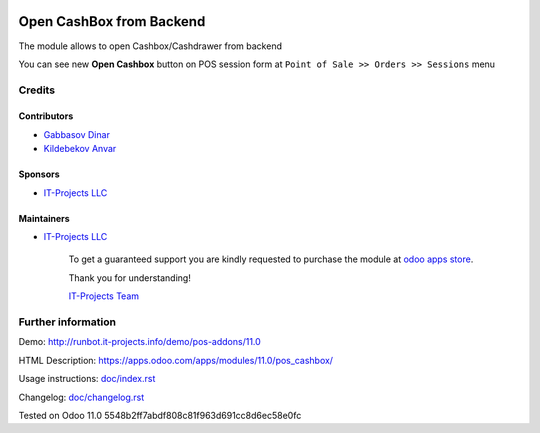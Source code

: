 .. image:: https://img.shields.io/badge/license-LGPL--3-blue.png
   :target: https://www.gnu.org/licenses/lgpl
   :alt: License: LGPL-3

===========================
 Open CashBox from Backend
===========================

The module allows to open Cashbox/Cashdrawer from backend

You can see new **Open Cashbox** button on POS session form at ``Point of Sale >> Orders >> Sessions`` menu

Credits
=======

Contributors
------------
* `Gabbasov Dinar <https://it-projects.info/team/GabbasovDinar>`__
* `Kildebekov Anvar <https://it-projects.info/team/kildebekov>`__

Sponsors
--------
* `IT-Projects LLC <https://it-projects.info>`__

Maintainers
-----------
* `IT-Projects LLC <https://it-projects.info>`__

      To get a guaranteed support you are kindly requested to purchase the module at `odoo apps store <https://apps.odoo.com/apps/modules/11.0/pos_cashbox/>`__.

      Thank you for understanding!

      `IT-Projects Team <https://www.it-projects.info/team>`__

Further information
===================

Demo: http://runbot.it-projects.info/demo/pos-addons/11.0

HTML Description: https://apps.odoo.com/apps/modules/11.0/pos_cashbox/

Usage instructions: `<doc/index.rst>`_

Changelog: `<doc/changelog.rst>`_

Tested on Odoo 11.0 5548b2ff7abdf808c81f963d691cc8d6ec58e0fc
